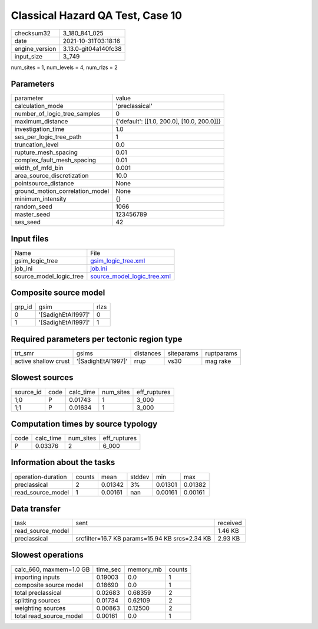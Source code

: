Classical Hazard QA Test, Case 10
=================================

+----------------+----------------------+
| checksum32     | 3_180_841_025        |
+----------------+----------------------+
| date           | 2021-10-31T03:18:16  |
+----------------+----------------------+
| engine_version | 3.13.0-git04a140fc38 |
+----------------+----------------------+
| input_size     | 3_749                |
+----------------+----------------------+

num_sites = 1, num_levels = 4, num_rlzs = 2

Parameters
----------
+---------------------------------+--------------------------------------------+
| parameter                       | value                                      |
+---------------------------------+--------------------------------------------+
| calculation_mode                | 'preclassical'                             |
+---------------------------------+--------------------------------------------+
| number_of_logic_tree_samples    | 0                                          |
+---------------------------------+--------------------------------------------+
| maximum_distance                | {'default': [[1.0, 200.0], [10.0, 200.0]]} |
+---------------------------------+--------------------------------------------+
| investigation_time              | 1.0                                        |
+---------------------------------+--------------------------------------------+
| ses_per_logic_tree_path         | 1                                          |
+---------------------------------+--------------------------------------------+
| truncation_level                | 0.0                                        |
+---------------------------------+--------------------------------------------+
| rupture_mesh_spacing            | 0.01                                       |
+---------------------------------+--------------------------------------------+
| complex_fault_mesh_spacing      | 0.01                                       |
+---------------------------------+--------------------------------------------+
| width_of_mfd_bin                | 0.001                                      |
+---------------------------------+--------------------------------------------+
| area_source_discretization      | 10.0                                       |
+---------------------------------+--------------------------------------------+
| pointsource_distance            | None                                       |
+---------------------------------+--------------------------------------------+
| ground_motion_correlation_model | None                                       |
+---------------------------------+--------------------------------------------+
| minimum_intensity               | {}                                         |
+---------------------------------+--------------------------------------------+
| random_seed                     | 1066                                       |
+---------------------------------+--------------------------------------------+
| master_seed                     | 123456789                                  |
+---------------------------------+--------------------------------------------+
| ses_seed                        | 42                                         |
+---------------------------------+--------------------------------------------+

Input files
-----------
+-------------------------+--------------------------------------------------------------+
| Name                    | File                                                         |
+-------------------------+--------------------------------------------------------------+
| gsim_logic_tree         | `gsim_logic_tree.xml <gsim_logic_tree.xml>`_                 |
+-------------------------+--------------------------------------------------------------+
| job_ini                 | `job.ini <job.ini>`_                                         |
+-------------------------+--------------------------------------------------------------+
| source_model_logic_tree | `source_model_logic_tree.xml <source_model_logic_tree.xml>`_ |
+-------------------------+--------------------------------------------------------------+

Composite source model
----------------------
+--------+--------------------+------+
| grp_id | gsim               | rlzs |
+--------+--------------------+------+
| 0      | '[SadighEtAl1997]' | 0    |
+--------+--------------------+------+
| 1      | '[SadighEtAl1997]' | 1    |
+--------+--------------------+------+

Required parameters per tectonic region type
--------------------------------------------
+----------------------+--------------------+-----------+------------+------------+
| trt_smr              | gsims              | distances | siteparams | ruptparams |
+----------------------+--------------------+-----------+------------+------------+
| active shallow crust | '[SadighEtAl1997]' | rrup      | vs30       | mag rake   |
+----------------------+--------------------+-----------+------------+------------+

Slowest sources
---------------
+-----------+------+-----------+-----------+--------------+
| source_id | code | calc_time | num_sites | eff_ruptures |
+-----------+------+-----------+-----------+--------------+
| 1;0       | P    | 0.01743   | 1         | 3_000        |
+-----------+------+-----------+-----------+--------------+
| 1;1       | P    | 0.01634   | 1         | 3_000        |
+-----------+------+-----------+-----------+--------------+

Computation times by source typology
------------------------------------
+------+-----------+-----------+--------------+
| code | calc_time | num_sites | eff_ruptures |
+------+-----------+-----------+--------------+
| P    | 0.03376   | 2         | 6_000        |
+------+-----------+-----------+--------------+

Information about the tasks
---------------------------
+--------------------+--------+---------+--------+---------+---------+
| operation-duration | counts | mean    | stddev | min     | max     |
+--------------------+--------+---------+--------+---------+---------+
| preclassical       | 2      | 0.01342 | 3%     | 0.01301 | 0.01382 |
+--------------------+--------+---------+--------+---------+---------+
| read_source_model  | 1      | 0.00161 | nan    | 0.00161 | 0.00161 |
+--------------------+--------+---------+--------+---------+---------+

Data transfer
-------------
+-------------------+------------------------------------------------+----------+
| task              | sent                                           | received |
+-------------------+------------------------------------------------+----------+
| read_source_model |                                                | 1.46 KB  |
+-------------------+------------------------------------------------+----------+
| preclassical      | srcfilter=16.7 KB params=15.94 KB srcs=2.34 KB | 2.93 KB  |
+-------------------+------------------------------------------------+----------+

Slowest operations
------------------
+-------------------------+----------+-----------+--------+
| calc_660, maxmem=1.0 GB | time_sec | memory_mb | counts |
+-------------------------+----------+-----------+--------+
| importing inputs        | 0.19003  | 0.0       | 1      |
+-------------------------+----------+-----------+--------+
| composite source model  | 0.18690  | 0.0       | 1      |
+-------------------------+----------+-----------+--------+
| total preclassical      | 0.02683  | 0.68359   | 2      |
+-------------------------+----------+-----------+--------+
| splitting sources       | 0.01734  | 0.62109   | 2      |
+-------------------------+----------+-----------+--------+
| weighting sources       | 0.00863  | 0.12500   | 2      |
+-------------------------+----------+-----------+--------+
| total read_source_model | 0.00161  | 0.0       | 1      |
+-------------------------+----------+-----------+--------+